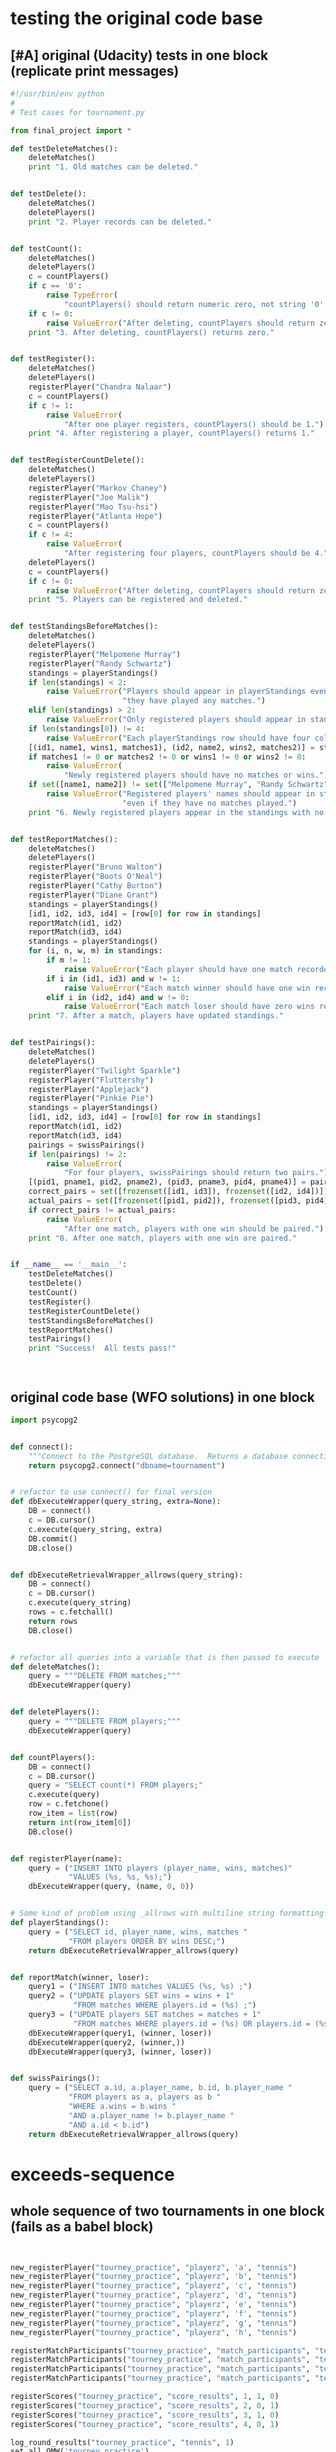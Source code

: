* testing the original code base
  :PROPERTIES:
  :ID:       0BA17349-EE3B-436F-B793-2F7B201B3CE2
  :END:
** [#A] original (Udacity) tests in one block (replicate print messages)
#+BEGIN_SRC python :session *Python* :results output :tangle yes
#!/usr/bin/env python
#
# Test cases for tournament.py

from final_project import *

def testDeleteMatches():
    deleteMatches()
    print "1. Old matches can be deleted."


def testDelete():
    deleteMatches()
    deletePlayers()
    print "2. Player records can be deleted."


def testCount():
    deleteMatches()
    deletePlayers()
    c = countPlayers()
    if c == '0':
        raise TypeError(
            "countPlayers() should return numeric zero, not string '0'.")
    if c != 0:
        raise ValueError("After deleting, countPlayers should return zero.")
    print "3. After deleting, countPlayers() returns zero."


def testRegister():
    deleteMatches()
    deletePlayers()
    registerPlayer("Chandra Nalaar")
    c = countPlayers()
    if c != 1:
        raise ValueError(
            "After one player registers, countPlayers() should be 1.")
    print "4. After registering a player, countPlayers() returns 1."


def testRegisterCountDelete():
    deleteMatches()
    deletePlayers()
    registerPlayer("Markov Chaney")
    registerPlayer("Joe Malik")
    registerPlayer("Mao Tsu-hsi")
    registerPlayer("Atlanta Hope")
    c = countPlayers()
    if c != 4:
        raise ValueError(
            "After registering four players, countPlayers should be 4.")
    deletePlayers()
    c = countPlayers()
    if c != 0:
        raise ValueError("After deleting, countPlayers should return zero.")
    print "5. Players can be registered and deleted."


def testStandingsBeforeMatches():
    deleteMatches()
    deletePlayers()
    registerPlayer("Melpomene Murray")
    registerPlayer("Randy Schwartz")
    standings = playerStandings()
    if len(standings) < 2:
        raise ValueError("Players should appear in playerStandings even before "
                         "they have played any matches.")
    elif len(standings) > 2:
        raise ValueError("Only registered players should appear in standings.")
    if len(standings[0]) != 4:
        raise ValueError("Each playerStandings row should have four columns.")
    [(id1, name1, wins1, matches1), (id2, name2, wins2, matches2)] = standings
    if matches1 != 0 or matches2 != 0 or wins1 != 0 or wins2 != 0:
        raise ValueError(
            "Newly registered players should have no matches or wins.")
    if set([name1, name2]) != set(["Melpomene Murray", "Randy Schwartz"]):
        raise ValueError("Registered players' names should appear in standings, "
                         "even if they have no matches played.")
    print "6. Newly registered players appear in the standings with no matches."


def testReportMatches():
    deleteMatches()
    deletePlayers()
    registerPlayer("Bruno Walton")
    registerPlayer("Boots O'Neal")
    registerPlayer("Cathy Burton")
    registerPlayer("Diane Grant")
    standings = playerStandings()
    [id1, id2, id3, id4] = [row[0] for row in standings]
    reportMatch(id1, id2)
    reportMatch(id3, id4)
    standings = playerStandings()
    for (i, n, w, m) in standings:
        if m != 1:
            raise ValueError("Each player should have one match recorded.")
        if i in (id1, id3) and w != 1:
            raise ValueError("Each match winner should have one win recorded.")
        elif i in (id2, id4) and w != 0:
            raise ValueError("Each match loser should have zero wins recorded.")
    print "7. After a match, players have updated standings."


def testPairings():
    deleteMatches()
    deletePlayers()
    registerPlayer("Twilight Sparkle")
    registerPlayer("Fluttershy")
    registerPlayer("Applejack")
    registerPlayer("Pinkie Pie")
    standings = playerStandings()
    [id1, id2, id3, id4] = [row[0] for row in standings]
    reportMatch(id1, id2)
    reportMatch(id3, id4)
    pairings = swissPairings()
    if len(pairings) != 2:
        raise ValueError(
            "For four players, swissPairings should return two pairs.")
    [(pid1, pname1, pid2, pname2), (pid3, pname3, pid4, pname4)] = pairings
    correct_pairs = set([frozenset([id1, id3]), frozenset([id2, id4])])
    actual_pairs = set([frozenset([pid1, pid2]), frozenset([pid3, pid4])])
    if correct_pairs != actual_pairs:
        raise ValueError(
            "After one match, players with one win should be paired.")
    print "8. After one match, players with one win are paired."


if __name__ == '__main__':
    testDeleteMatches()
    testDelete()
    testCount()
    testRegister()
    testRegisterCountDelete()
    testStandingsBeforeMatches()
    testReportMatches()
    testPairings()
    print "Success!  All tests pass!"



#+END_SRC
** original code base (WFO solutions) in one block
#+BEGIN_SRC python :session *Python* :results output :tangle yes
import psycopg2


def connect():
    """Connect to the PostgreSQL database.  Returns a database connection."""
    return psycopg2.connect("dbname=tournament")


# refactor to use connect() for final version
def dbExecuteWrapper(query_string, extra=None):
    DB = connect()
    c = DB.cursor()
    c.execute(query_string, extra)
    DB.commit()
    DB.close()


def dbExecuteRetrievalWrapper_allrows(query_string):
    DB = connect()
    c = DB.cursor()
    c.execute(query_string)
    rows = c.fetchall()
    return rows
    DB.close()


# refactor all queries into a variable that is then passed to execute
def deleteMatches():
    query = """DELETE FROM matches;"""
    dbExecuteWrapper(query)


def deletePlayers():
    query = """DELETE FROM players;"""
    dbExecuteWrapper(query)


def countPlayers():
    DB = connect()
    c = DB.cursor()
    query = "SELECT count(*) FROM players;"
    c.execute(query)
    row = c.fetchone()
    row_item = list(row)
    return int(row_item[0])
    DB.close()


def registerPlayer(name):
    query = ("INSERT INTO players (player_name, wins, matches)"
             "VALUES (%s, %s, %s);")
    dbExecuteWrapper(query, (name, 0, 0))


# Some kind of problem using _allrows with multiline string formatting
def playerStandings():
    query = ("SELECT id, player_name, wins, matches "
             "FROM players ORDER BY wins DESC;")
    return dbExecuteRetrievalWrapper_allrows(query)


def reportMatch(winner, loser):
    query1 = ("INSERT INTO matches VALUES (%s, %s) ;")
    query2 = ("UPDATE players SET wins = wins + 1"
              "FROM matches WHERE players.id = (%s) ;")
    query3 = ("UPDATE players SET matches = matches + 1"
              "FROM matches WHERE players.id = (%s) OR players.id = (%s);")
    dbExecuteWrapper(query1, (winner, loser))
    dbExecuteWrapper(query2, (winner,))
    dbExecuteWrapper(query3, (winner, loser))


def swissPairings():
    query = ("SELECT a.id, a.player_name, b.id, b.player_name "
             "FROM players as a, players as b "
             "WHERE a.wins = b.wins "
             "AND a.player_name != b.player_name "
             "AND a.id < b.id")
    return dbExecuteRetrievalWrapper_allrows(query)

#+END_SRC
* exceeds-sequence
** whole sequence of two tournaments in one block (fails as a babel block)
#+BEGIN_SRC python :session *Python* :results output :tangle yes


new_registerPlayer("tourney_practice", "playerz", 'a', "tennis")
new_registerPlayer("tourney_practice", "playerz", 'b', "tennis")
new_registerPlayer("tourney_practice", "playerz", 'c', "tennis")
new_registerPlayer("tourney_practice", "playerz", 'd', "tennis")
new_registerPlayer("tourney_practice", "playerz", 'e', "tennis")
new_registerPlayer("tourney_practice", "playerz", 'f', "tennis")
new_registerPlayer("tourney_practice", "playerz", 'g', "tennis")
new_registerPlayer("tourney_practice", "playerz", 'h', "tennis")

registerMatchParticipants("tourney_practice", "match_participants", "tennis", 1, 1, 2)
registerMatchParticipants("tourney_practice", "match_participants", "tennis", 1, 3, 4)
registerMatchParticipants("tourney_practice", "match_participants", "tennis", 1, 5, 6)
registerMatchParticipants("tourney_practice", "match_participants", "tennis", 1, 7, 8)

registerScores("tourney_practice", "score_results", 1, 1, 0)
registerScores("tourney_practice", "score_results", 2, 0, 1)
registerScores("tourney_practice", "score_results", 3, 1, 0)
registerScores("tourney_practice", "score_results", 4, 0, 1)

log_round_results("tourney_practice", "tennis", 1)
set_all_OMW('tourney_practice')

naive_swissPairings(2, "tennis")

registerScores("tourney_practice", "score_results", 5, 1, 0)
registerScores("tourney_practice", "score_results", 6, 0, 1)
registerScores("tourney_practice", "score_results", 7, 1, 0)
registerScores("tourney_practice", "score_results", 8, 0, 1)

log_round_results("tourney_practice", "tennis", 2)
set_all_OMW('tourney_practice')

naive_swissPairings(3, "tennis")

registerScores("tourney_practice", "score_results", 9, 1, 0)
registerScores("tourney_practice", "score_results", 10, 0, 1)
registerScores("tourney_practice", "score_results", 11, 1, 0)
registerScores("tourney_practice", "score_results", 12, 0, 1)

log_round_results("tourney_practice", "tennis", 3)
set_all_OMW('tourney_practice')

new_registerPlayer("tourney_practice", "playerz", 'allen', "soccer")
new_registerPlayer("tourney_practice", "playerz", 'beverly', "soccer")
new_registerPlayer("tourney_practice", "playerz", 'cleanth', "soccer")
new_registerPlayer("tourney_practice", "playerz", 'devon', "soccer")
# new_registerPlayer("tourney_practice", "playerz", 'eldridge', "soccer")
1 + 1
new_registerPlayer("tourney_practice", "playerz", 'eldridge', "soccer")
new_registerPlayer("tourney_practice", "playerz", 'fatool', "soccer")
new_registerPlayer("tourney_practice", "playerz", 'g-money', "soccer")
new_registerPlayer("tourney_practice", "playerz", 'harold', "soccer")

1 + 1
# registerMatchParticipants("tourney_practice", "match_participants", "soccer", 1, 9, 10)
# registerMatchParticipants("tourney_practice", "match_participants", "soccer", 1, 11, 12)
# registerMatchParticipants("tourney_practice", "match_participants", "soccer", 1, 13, 14)
# registerMatchParticipants("tourney_practice", "match_participants", "soccer", 1, 15, 16)


registerMatchParticipants("tourney_practice", "match_participants", "soccer", 1, 9, 10)
registerMatchParticipants("tourney_practice", "match_participants", "soccer", 1, 11, 12)
registerMatchParticipants("tourney_practice", "match_participants", "soccer", 1, 13, 14)
registerMatchParticipants("tourney_practice", "match_participants", "soccer", 1, 15, 16)

registerScores("tourney_practice", "score_results", 13, 1, 0)
registerScores("tourney_practice", "score_results", 14, 0, 1)
registerScores("tourney_practice", "score_results", 15, 1, 0)
registerScores("tourney_practice", "score_results", 16, 0, 1)

log_round_results("tourney_practice", "soccer", 1)
set_all_OMW('tourney_practice')

naive_swissPairings(2, "soccer")


## 
registerScores("tourney_practice", "score_results", 17, 1, 1)
registerScores("tourney_practice", "score_results", 18, 0, 1)
registerScores("tourney_practice", "score_results", 19, 1, 0)
registerScores("tourney_practice", "score_results", 20, 0, 1)

log_round_results("tourney_practice", "soccer", 2)
set_all_OMW('tourney_practice')

naive_swissPairings(3, "soccer")

registerScores("tourney_practice", "score_results", 21, 1, 0)
registerScores("tourney_practice", "score_results", 22, 0, 1)
registerScores("tourney_practice", "score_results", 23, 1, 0)
registerScores("tourney_practice", "score_results", 24, 0, 1)

log_round_results("tourney_practice", "soccer", 3)
set_all_OMW('tourney_practice')

#+END_SRC
** library code used throughout
*** connection setup--new_connect
#+BEGIN_SRC python :session *Python* :results output :tangle yes

def new_connect(dbname):
    dbname_string = "dbname={}".format(dbname)
    return psycopg2.connect(dbname_string)

#+END_SRC
*** execute a query--new_dbExecuteWrapper
#+BEGIN_SRC python :session *Python* :results output :tangle yes

def new_dbExecuteWrapper(query_string, dbname, extra=None):
    DB = new_connect(dbname)
    c = DB.cursor()
    c.execute(query_string, extra)
    DB.commit()
    DB.close()

#+END_SRC
*** execute a query that fetches all rows--new_dbExecuteRetrievalWrapper_allrows
#+BEGIN_SRC python :session *Python* :results output :tangle yes

def new_dbExecuteRetrievalWrapper_allrows(dbname, query_string):
    DB = new_connect(dbname)
    c = DB.cursor()
    c.execute(query_string)
    rows = c.fetchall()
    DB.close()
    return rows

#+END_SRC
*** delete table wrapper function--new_deleteTable
#+BEGIN_SRC python :session *Python* :results output :tangle yes

# deletion
def new_deleteTable(dbname, table_name):
    tb_name = table_name
    sql_keywords = """DELETE FROM """
    query = sql_keywords + tb_name
    table_nm = (table_name,)
    new_dbExecuteWrapper(query, dbname)

#+END_SRC
*** SQL syntax helpers--update_statement_string; keyword_statement_string
**** 
#+BEGIN_SRC python :session *Python* :results output :tangle yes
def update_statement_string(table_name):
    tb_name = table_name
    sql_keywords = """UPDATE """
    update_statement = sql_keywords + tb_name
#+END_SRC
**** 
#+BEGIN_SRC python :session *Python* :results output :tangle yes
# used in registerMatchParticipants
def keyword_statement_string(table_name, sql_keyword):
    tb_name = table_name
    sql_keywords = sql_keyword + """ """
    update_statement = sql_keywords + tb_name + """ """
    return update_statement
#+END_SRC
*** functions needed strictly for original tests--hardcoded tables
#+BEGIN_SRC python :session *Python* :results output :tangle yes
def deletePlayers():
    new_deleteTable("tourney_practice", "playerz")


def deleteMatches():
    new_deleteTable("tourney_practice", "matchez")
#+END_SRC
*** modify new_countPlayers to take a "tournament" argument
#+BEGIN_SRC python :session *Python* :results output :tangle yes
# original Python db interaction
def new_countPlayers(dbname, table_name):
    DB = new_connect(dbname)
    c = DB.cursor()
    from_statement = keyword_statement_string(table_name, """FROM""")
    query = "SELECT count(*)" + from_statement + ";"
    c.execute(query)
    row = c.fetchone()
    row_item = list(row)
    DB.close()
    return int(row_item[0])
#+END_SRC
** [#B] tests 1-7 plus specs for new functionality
   :PROPERTIES:
   :ID:       71CADD6E-CE8C-4033-BDE3-CE50A1B38549
   :END:
*** 1. 2. and 3. are no longer needed
deleteMatches, deletePlayers, and countPlayers after deletePlayers
*** 4. register player for specific tournament--new_registerPlayer
**** potential issues or documentation
- what happens if more than one player registers with the same name?
  - players must have knowledge of their id
- can a player register for more than one tournament?
  - conceivably, yes; but he will be given a distinct id for both
- given a certain number of participants, does it matter how many
  rounds will be in a given tournament?
  - there's no immediate need to know how many rounds to expect in a
    tournament with a given number of participants

**** register function--takes a db and table name, player and tournament name
#+BEGIN_SRC python :session *Python* :results output :tangle yes
def new_registerPlayer(dbname, table_name, player_name, tournament_name):
    insert_statement = keyword_statement_string(table_name, """INSERT INTO""")
    query = (insert_statement + "(player_name, tournament_name)" +
             "VALUES (%s, %s);")
    new_dbExecuteWrapper(query, dbname, (player_name, tournament_name))
#+END_SRC
**** my test--
#+BEGIN_SRC python :session *Python* :results output :tangle yes
def myTestRegister():
    deleteMatches()
    deletePlayers()
    registerPlayer("tourney_practice", "playerz", "Chandra Nalaar", "polo")
    c = new_countPlayers("tourney_practice", "playerz")
    if c != 1:
        raise ValueError(
            "After one player registers, countPlayers() should be 1.")
    print "4. After registering a player, countPlayers() returns 1."

#+END_SRC
*** 5. create participants (and a match) for a given round of a given tournament--registerMatchParticipants
**** potential issues
- you have to know the player id rather than the player name?
  - solution: print out names and matching ids for a given tournament
- you have to know what round this match will be in of what tournament?
  - solution: gather data on what round(s) the given player has been in
**** function--takes db and table name; "sport" i.e. tournament-name; round of tournament; 2 player ids
#+BEGIN_SRC python :session *Python* :results output :tangle yes
def registerMatchParticipants(dbname, table_name, sport, round_no, player_id1, player_id2):
    participant_insert_statement = keyword_statement_string(table_name, """INSERT INTO""")
    query2 = (participant_insert_statement + "(home, away)" + "VALUES (%s, %s);")
    new_dbExecuteWrapper(query2, dbname, (player_id1, player_id2))
    match_update_statement = keyword_statement_string("""matchez""", """UPDATE""")
    query1 = (match_update_statement +
              "SET tournament_name= (%s), round = (%s) WHERE tournament_name= 'none';")
    new_dbExecuteWrapper(query1, dbname, (sport, round_no))
#+END_SRC
**** relies on an SQL trigger
**** my test--new_countPlayers
#+BEGIN_SRC python :session *Python* :results output :tangle yes
def testRegisterCountDelete():
    deleteMatches()
    deletePlayers()
    registerPlayer("tourney_practice", "playerz", "Markov Chaney", "polo")
    registerPlayer("tourney_practice", "playerz", "Joe Malik", "polo")
    registerPlayer("tourney_practice", "playerz", "Mao Tsu-hsi", "polo")
    registerPlayer("tourney_practice", "playerz", "Atlanta Hope", "polo")
    c = new_countPlayers("tourney_practice", "playerz")
    if c != 4:
        raise ValueError(
            "After registering four players, countPlayers should be 4.")
    deletePlayers()
    c = new_countPlayers("tourney_practice", "playerz")
    if c != 0:
        raise ValueError("After deleting, countPlayers should return zero.")
    print "5. Players can be registered and deleted."

#+END_SRC
*** 6. testStandingsBeforeMatches():
**** problems
- relies on the hack of ordering rows by points and omw descending
- in the test, you have to extract column names from the standing table
#+BEGIN_SRC python :session *Python* :results output :tangle yes
    [(id1, name1, wins1, matches1), (id2, name2, wins2, matches2)] = standings
        raise ValueError("Each playerStandings row should have four columns.")

#+END_SRC

#+BEGIN_SRC python :session *Python* :results output :tangle yes
new_registerPlayer("tourney_practice", "playerz", "Melpomene Murray", "polo")
new_registerPlayer("tourney_practice", "playerz", "Randy Schwartz", "polo")
standings = new_playerStandings_alt("tourney_practice", "player_tables", "polo")
len(standings[0])
#+END_SRC

#+RESULTS:
: 
: >>> >>> 8
**** function--takes db and table name; tournament name;
#+BEGIN_SRC python :session *Python* :results output
def new_playerStandings_alt(dbname, table_name, tournament_name):
    from_statement = keyword_statement_string(table_name, """FROM""")
    query = "SELECT * " + from_statement + "WHERE tournament_name = (%s) ORDER BY points DESC, omw DESC;"
    DB = new_connect(dbname)
    c = DB.cursor()
    c.execute(query, (tournament_name,))
    rows = c.fetchall()
    DB.close()
    return rows
#    return new_dbExecuteRetrievalWrapper_allrows(dbname, query, tournament_name)
#+END_SRC
**** my test--new_playersStandings_alt
#+BEGIN_SRC python :session *Python* :results output :tangle yes

def testStandingsBeforeMatches():
    deleteMatches()
    deletePlayers()
    registerPlayer("tourney_practice", "playerz", "Melpomene Murray", "polo")
    registerPlayer("tourney_practice", "playerz", "Randy Schwartz", "polo")
    standings = new_playerStandings_alt("tourney_practice", "player_tables", "polo")
    if len(standings) < 2:
        raise ValueError("Players should appear in playerStandings even before "
                         "they have played any matches.")
    elif len(standings) > 2:
        raise ValueError("Only registered players should appear in standings.")
	# number of columns must be adjusted for new database 
	# how many and what columns need to be accessed?
    if len(standings[0]) != 4:
        raise ValueError("Each playerStandings row should have four columns.")
    [(id1, name1, wins1, matches1), (id2, name2, wins2, matches2)] = standings
    if matches1 != 0 or matches2 != 0 or wins1 != 0 or wins2 != 0:
        raise ValueError(
            "Newly registered players should have no matches or wins.")
    if set([name1, name2]) != set(["Melpomene Murray", "Randy Schwartz"]):
        raise ValueError("Registered players' names should appear in standings, "
                         "even if they have no matches played.")
    print "6. Newly registered players appear in the standings with no matches."

#+END_SRC
*** 7. register a score for a given match--registerScores
**** issues
- you have to know the match_id in order to register the scores?
- scores are expected to be positive integers, and ties are possible
  (except in the first round, because it would result in repeated pairings)???
- relies on a notion of an arbitrary home and away team
**** original code
#+BEGIN_SRC python :session *Python* :results output :tangle yes
def registerScores(dbname, table_name, match_no, home_score, away_score):
    insert_statement = keyword_statement_string(table_name, """INSERT INTO""")
    query = (insert_statement + "VALUES (%s, %s, %s);")
    new_dbExecuteWrapper(query, dbname, (match_no, home_score, away_score))
#+END_SRC
**** my test--testReportMatches():--new_playerStandings_alt
#+BEGIN_SRC python :session *Python* :results output :tangle yes

def testReportMatches():
    deleteMatches()
    deletePlayers()
    registerPlayer("tourney_practice", "playerz", "Bruno Walton", "knock-hockey")
    registerPlayer("tourney_practice", "playerz", "Boots O'Neal", "knock-hockey")
    registerPlayer("tourney_practice", "playerz", "Cathy Burton", "knock-hockey")
    registerPlayer("tourney_practice", "playerz", "Diane Grant", "knock-hockey")
    standings = new_playerStandings_alt("tourney_practice", "player_tables", "knock-hockey")
    # N.B. first column for each row in standings must be player id
    [id1, id2, id3, id4] = [row[0] for row in standings]
    reportMatch(id1, id2)
    reportMatch(id3, id4)
    standings = new_playerStandings_alt("tourney_practice", "player_tables", "knock-hockey")
    # rows expected in standings are id, name?, wins, and matches
    # should be???
    for (i, n, w, m) in standings:
        if m != 1:
            raise ValueError("Each player should have one match recorded.")
        if i in (id1, id3) and w != 1:
            raise ValueError("Each match winner should have one win recorded.")
        elif i in (id2, id4) and w != 0:
            raise ValueError("Each match loser should have zero wins recorded.")
    print "7. After a match, players have updated standings."

#+END_SRC
* [#A] 8. tournament(s!) 9. OMW 10. ties
** development
*** rematches--ties--OMW--multiple tournaments
"Prevent rematches between players."?

"allow ties"

"use Opponent Match Wins as criteria for breaking ties in ranking"

"Support more than one tournament in the database"
*** log the data from the results of a given round--log_round_results
**** spec
- you have to know what round of which tournament has been completed?

  - you need to compute the results of only matches that have just
    happened, not those that have already been logged

- a lot happens in the SQL here, primarily the determining of a Points value for
  each participant depending on a victory or a tie?
**** original code--log_round_results uses log_records SQL function
#+BEGIN_SRC python :session *Python* :results output :tangle yes
def log_round_results(dbname, tournament_name, round_of_tournament):
    query = "SELECT * FROM log_records(%s, %s)"
    new_dbExecuteWrapper(query, dbname, (round_of_tournament, tournament_name))
#+END_SRC
*** create an Opponents Match Win value for each player--set_all_OMW
**** spec
- you have to compute the OMW for each player in the db?
- is not really OM Wins but OM points
**** original code
#+BEGIN_SRC python :session *Python* :results output :tangle yes
# note 
def set_all_OMW(dbname):
    data = how_many_players(dbname)
    playaz = [n[0] for n in data]
    [set_OMW(dbname, n) for n in playaz]
    print("done")

#+END_SRC
**** relies on--how_many_players and set_OMW (refactor to calculate only for a given tournament?)
#+BEGIN_SRC python :session *Python* :results output :tangle yes

def how_many_players(dbname):
    query = "select * from player_recordz;"
    return new_dbExecuteRetrievalWrapper_allrows(dbname, query)


def set_OMW(dbname, player_id):
    query = "SELECT * FROM set_omw(%s);"
    new_dbExecuteWrapper(query, dbname, (player_id,))

#+END_SRC
*** create the pairings for the next round and register them as matches--naive_swissPairings
**** issues
- the implementation of swiss pairings does a lot, and depends on a
  view of the player records for a given tournament?
- why does the function need to know what round you are calculating for?
**** original code
#+BEGIN_SRC python :session *Python* :results output :tangle yes

def naive_swissPairings(round_no, tournament_name):
    next_round = naive_pairings(tournament_name)
    for pair in next_round:
        registerMatchParticipants("tourney_practice", "match_participants", tournament_name, round_no, pair[0], pair[1])

#+END_SRC
**** relies on
#+BEGIN_SRC python :session *Python* :results output :tangle yes

def new_playerStandings_alt(dbname, table_name, tournament_name):
    from_statement = keyword_statement_string(table_name, """FROM""")
    query = "SELECT * " + from_statement + "WHERE tournament_name = (%s) ORDER BY points DESC, omw DESC;"
    DB = new_connect(dbname)
    c = DB.cursor()
    c.execute(query, (tournament_name,))
    rows = c.fetchall()
    DB.close()
    return rows
#    return new_dbExecuteRetrievalWrapper_allrows(dbname, query, tournament_name)

# conatins hard-coded db and table (the wrong table originally!)

def naive_pairings(tournament_name):
    pairings = []
    tables = new_playerStandings_alt("tourney_practice", "player_tables", tournament_name)
    [id1, id2, id3, id4, id5, id6, id7, id8] = [row[0] for row in tables]
    pairings = [(id1, id2), (id3, id4), (id5, id6), (id7, id8)]
    return pairings

#+END_SRC
**** my test--registerPlayer; new_playerStandings_alt; registerMatchParticipants; registerScores
#+BEGIN_SRC python :session *Python* :results output :tangle yes

def testPairings():
    deleteMatches()
    deletePlayers()
    registerPlayer("tourney_practice", "playerz", "Twilight Sparkle", "polo")
    registerPlayer("tourney_practice", "playerz", "Fluttershy", "polo")
    registerPlayer("tourney_practice", "playerz", "Applejack", "polo")
    registerPlayer("tourney_practice", "playerz", "Pinkie Pie", "polo")
    standings = new_playerStandings_alt("tourney_practice", "player_tables", "polo")
    [id1, id2, id3, id4] = [row[0] for row in standings]
    reportMatch(id1, id2)
    reportMatch(id3, id4)
    registerMatchParticipants(
    registerScores(
    registerScores(
    log_round_results("tourney_practice", "tennis", 1)
    set_all_OMW('tourney_practice')
    
    pairings = swissPairings()

    naive_swissPairings(2, "tennis")
    if len(pairings) != 2:
        raise ValueError(
            "For four players, swissPairings should return two pairs.")
    [(pid1, pname1, pid2, pname2), (pid3, pname3, pid4, pname4)] = pairings
    correct_pairs = set([frozenset([id1, id3]), frozenset([id2, id4])])
    actual_pairs = set([frozenset([pid1, pid2]), frozenset([pid3, pid4])])
    if correct_pairs != actual_pairs:
        raise ValueError(
            "After one match, players with one win should be paired.")
    print "8. After one match, players with one win are paired."

#+END_SRC
*** delete Matches
**** unnecessary to ever delete Players or Matches for new codebase?
#+BEGIN_SRC python :session *Python* :results output :tangle yes
def testDeleteMatches():
#+END_SRC
*** deleteMatches and deletePlayers
**** unnecessary to ever delete Players or Matches for new codebase?

#+BEGIN_SRC python :session *Python* :results output :tangle yes
def testDelete():
#+END_SRC
*** countPlayers--returns 0 after deleting Matches and Players
**** stub
#+BEGIN_SRC python :session *Python* :results output :tangle yes
def testCount():
#+END_SRC
**** needed to see if registration worked
*** register--countPlayers returns correct number?
**** registration
**** stub
#+BEGIN_SRC python :session *Python* :results output :tangle yes
def testRegister():
#+END_SRC

*** register + countdelete
**** registering more than one creates correct number as does deleting
**** stub
#+BEGIN_SRC python :session *Python* :results output :tangle yes
def testRegisterCountDelete():
#+END_SRC
*** standings before matches
**** playerStandings
- appearance in standings before matches played
- registered players only in standings
- number of columns in standings is 4
- columns should be empty before matches played
- names should appear in the standing even before matches played
**** stub

#+BEGIN_SRC python :session *Python* :results output :tangle yes
def testStandingsBeforeMatches():
#+END_SRC
*** report Matches
**** spec
- players should a match recorded
- winner should have a win recorded
- losers should have zero wins recorded
**** stub
#+BEGIN_SRC python :session *Python* :results output :tangle yes
def testReportMatches():
#+END_SRC
*** create pairing
**** spec
- registering four players and reporting two matches between them,
  should produce a standings table that SwissPairings uses to match
  players with one match
**** stub
#+BEGIN_SRC python :session *Python* :results output :tangle yes
def testPairings():
#+END_SRC
** allow ties--test stub
#+BEGIN_SRC python :session *Python* :results output :tangle yes

# def deletePlayers():
#    new_deleteTable("tourney_practice", "playerz")


# def deleteMatches():
#     new_deleteTable("tourney_practice", "matchez")

def allowsTies_test():
# register four teams/players for a soccer tournament
new_registerPlayer("tourney_practice", "playerz", 'a', "soccer");
new_registerPlayer("tourney_practice", "playerz", 'b', "soccer");
new_registerPlayer("tourney_practice", "playerz", 'c', "soccer");
new_registerPlayer("tourney_practice", "playerz", 'd', "soccer");

# create two matches for these four participants
registerMatchParticipants("tourney_practice", "match_participants", "soccer", 1, 1, 2)
registerMatchParticipants("tourney_practice", "match_participants", "soccer", 1, 3, 4)

# register scores for the given matches, with one being a tie
registerScores("tourney_practice", "score_results", 1, 1, 1)
registerScores("tourney_practice", "score_results", 2, 0, 1)

 
print "9. Allows ties"
#+END_SRC
** more than one tournament
#+BEGIN_SRC python :session *Python* :results output :tangle yes
print "10. Supports more than one tournament in database"

# registering a player also inserts a row for that player's record
new_registerPlayer("tourney_practice", "playerz", 'a', "tennis");
new_registerPlayer("tourney_practice", "playerz", 'b', "tennis");
new_registerPlayer("tourney_practice", "playerz", 'c', "tennis");
new_registerPlayer("tourney_practice", "playerz", 'd', "tennis");
new_registerPlayer("tourney_practice", "playerz", 'e', "tennis");
new_registerPlayer("tourney_practice", "playerz", 'f', "tennis");
new_registerPlayer("tourney_practice", "playerz", 'g', "tennis");
new_registerPlayer("tourney_practice", "playerz", 'h', "tennis");


# must register the participants of the first match.
# after that, the pairings of players will be determined by 
# running naive_swissPairings, the results of which will
# be used when reporting the next match results between those players
registerMatchParticipants("tourney_practice", "match_participants", "tennis", 1, 1, 2)
registerMatchParticipants("tourney_practice", "match_participants", "tennis", 1, 3, 4)
registerMatchParticipants("tourney_practice", "match_participants", "tennis", 1, 5, 6)
registerMatchParticipants("tourney_practice", "match_participants", "tennis", 1, 7, 8)

# scores are reported for a match number and for the notion of
# home vs. away players
registerScores("tourney_practice", "score_results", 1, 1, 0)
registerScores("tourney_practice", "score_results", 2, 0, 1)
registerScores("tourney_practice", "score_results", 3, 1, 0)
registerScores("tourney_practice", "score_results", 4, 0, 1)

# calculate the stats for the given tournament
log_round_results("tourney_practice", "tennis", 1)
set_all_OMW('tourney_practice')

# determine the pairings for the next round of the given tournament,
# both of which (the round number and the tournament name) are given
# as arguments
naive_swissPairings(2, "tennis")

new_registerPlayer("tourney_practice", "playerz", 'allen', "soccer");
new_registerPlayer("tourney_practice", "playerz", 'beverly', "soccer");
new_registerPlayer("tourney_practice", "playerz", 'cleanth', "soccer");
new_registerPlayer("tourney_practice", "playerz", 'devon', "soccer");
new_registerPlayer("tourney_practice", "playerz", 'eldridge', "soccer");
new_registerPlayer("tourney_practice", "playerz", 'fatool', "soccer");
new_registerPlayer("tourney_practice", "playerz", 'g-money', "soccer");
new_registerPlayer("tourney_practice", "playerz", 'harold', "soccer");
#+END_SRC

#+RESULTS:

#+BEGIN_SRC python :session *Python* :results output :tangle yes
# setup the first round with predetermined matches
registerMatchParticipants("tourney_practice", "match_participants", "soccer", 1, 9, 10)
registerMatchParticipants("tourney_practice", "match_participants", "soccer", 1, 11, 12)
registerMatchParticipants("tourney_practice", "match_participants", "soccer", 1, 13, 14)
registerMatchParticipants("tourney_practice", "match_participants", "soccer", 1, 15, 16)

registerScores("tourney_practice", "score_results", 13, 1, 0)
registerScores("tourney_practice", "score_results", 14, 0, 1)
registerScores("tourney_practice", "score_results", 15, 1, 0)
registerScores("tourney_practice", "score_results", 16, 0, 1)

log_round_results("tourney_practice", "soccer", 1)
set_all_OMW('tourney_practice')

naive_swissPairings(2, "soccer")
#+END_SRC
** Use OMW for breaking ties in ranking
#+BEGIN_SRC python :session *Python* :results output :tangle yes
print "11. Uses Opponent Match Points as criteria for breaking ties in ranking"
#+END_SRC
* sql code base
  :PROPERTIES:
  :ID:       206D3B89-3F44-4E4E-83E6-21BF81231F22
  :END:
** create all in one block
#+BEGIN_SRC sql :engine postgresql :database tourney_practice
-- a player registers with a name and the name of a tournament
-- an id number is assigned
CREATE TABLE playerz (
       player_id serial PRIMARY KEY,
       player_name text not null,
       tournament_name text );

-- participants for a given match are (arbitrarily) assigned to home and away
-- that given pairing is assigned a match id
CREATE TABLE match_participants (
       match_id serial PRIMARY KEY,
       home int REFERENCES playerz (player_id),
       away int REFERENCES playerz (player_id));

-- every match has an id number, a tournament it was a part of, and a round
-- in that tournament that it took place in
CREATE TABLE matchez(
       match_id int REFERENCES match_participants (match_id),
       tournament_name text DEFAULT 'none',
       round int); 

-- every match also has a final score for the home and the away team
-- scores can be equal, in which case the outcome was a tie
CREATE TABLE score_results (
       match_id int REFERENCES match_participants (match_id),
       home_score int,
       away_score int);

-- every player is associated with five stats
-- CAN tournament_name BE SAFELY OMITTED??
CREATE TABLE player_recordz (
       player_id int REFERENCES playerz (player_id),
-- tournament name can be safely omitted because it is in the playerz table
-- and is accessed thus in the tournament matches view
--     tournament_name text,
       wins int DEFAULT 0,
       losses int DEFAULT 0,
       draws int DEFAULT 0,
       points int DEFAULT 0,
       OMW int DEFAULT 0);

-- the crucial table used for logging results of matches for players
CREATE VIEW tournament_matches AS
select a.match_id, a.tournament_name, a.round, b.home, b.away, c.home_score, c.away_score
from matchez as a, match_participants as b, score_results as c
where a.match_id = b.match_id
AND b.match_id = c.match_id;

-- crucial table used for calculating OMW?
CREATE VIEW player_tables AS
select a.player_id, a.player_name, a.tournament_name, b.wins, b.losses, b.draws, b.points, b.OMW
from playerz as a, player_recordz as b
where a.player_id = b.player_id;

-- trigger function used to auto-increment player id in player_recordz
-- after a player is registered
CREATE OR REPLACE FUNCTION initialize_player_rec() RETURNS TRIGGER AS $$
       BEGIN
	INSERT INTO player_recordz (player_id) VALUES (NEW.player_id);
	RETURN NEW;
       END;
$$ LANGUAGE plpgsql;

-- trigger used after inserting a player
CREATE TRIGGER initialize_player_rec
       AFTER INSERT ON playerz FOR EACH row EXECUTE PROCEDURE
       initialize_player_rec();

-- trigger function used for auto-incrementing the match_id of
-- a match in matchez when match_participants are registered
CREATE OR REPLACE FUNCTION initialize_matchez() RETURNS TRIGGER AS $$
       BEGIN
	INSERT INTO matchez (match_id) VALUES (NEW.match_id);
	RETURN NEW;
       END;
$$ LANGUAGE plpgsql;

-- trigger used for inserting a match after inserting match participants
CREATE TRIGGER initialize_match_participants
       AFTER INSERT ON match_participants FOR EACH row EXECUTE PROCEDURE
       initialize_matchez();
-- first in a series of functions that record data about a player's
-- performance after each round of a tournament
CREATE OR REPLACE FUNCTION log_draws(round_no integer, tournament_name text) RETURNS VOID AS $$
       UPDATE player_recordz SET draws = draws + 1
       from tournament_matches as a 
       WHERE a.home_score = a.away_score
       AND (a.home = player_id OR a.away = player_id)
       AND a.round = $1 AND a.tournament_name = $2
$$ LANGUAGE SQL;

CREATE OR REPLACE FUNCTION log_away_wins(round_no integer, tournament_name text) RETURNS VOID AS $$
       UPDATE player_recordz SET wins = wins + 1
       from tournament_matches as a 
       WHERE a.home_score < a.away_score
       AND a.away = player_id
       AND a.round = $1 AND a.tournament_name = $2
$$ LANGUAGE SQL;

CREATE OR REPLACE FUNCTION log_away_losses(round_no integer, tournament_name text) RETURNS VOID AS $$
       UPDATE player_recordz SET losses = losses + 1
       from tournament_matches as a 
       WHERE a.home_score > a.away_score
       AND a.away = player_id
       AND a.round = $1 AND a.tournament_name = $2
$$ LANGUAGE SQL;

CREATE OR REPLACE FUNCTION log_home_wins(round_no integer, tournament_name text) RETURNS VOID AS $$
       UPDATE player_recordz SET wins = wins + 1
       from tournament_matches as a 
       WHERE a.home_score > a.away_score
       AND a.home = player_id
       AND a.round = $1 AND a.tournament_name = $2
$$ LANGUAGE SQL;

CREATE OR REPLACE FUNCTION log_home_losses(round_no integer, tournament_name text) RETURNS VOID AS $$
       UPDATE player_recordz SET losses = losses + 1
       from tournament_matches as a 
       WHERE a.home_score < a.away_score
       AND a.home = player_id
       AND a.round = $1 AND a.tournament_name = $2
$$ LANGUAGE SQL;

-- following a system (such as that used in soccer) where wins are worth three points
-- ties are worth one
CREATE OR REPLACE FUNCTION update_points() RETURNS VOID AS $$
       UPDATE player_recordz 
       SET points = (wins * 3) + draws;
$$ LANGUAGE SQL;

-- crunch everybody's numbers at once after each round
CREATE OR REPLACE FUNCTION log_records(round_no integer, tournament_name text) RETURNS VOID as $$
       SELECT log_home_losses($1, $2);
       SELECT log_home_wins($1, $2);
       SELECT log_away_losses($1, $2);
       SELECT log_away_wins($1, $2);
       SELECT log_draws($1, $2);
       SELECT update_points();
$$ LANGUAGE SQL;

-- use a CASE clause to determine whether a player was "home or "away"
CREATE OR REPLACE FUNCTION players_matches (integer) RETURNS TABLE (opposing_player int) AS $$
       select 
       	      CASE WHEN a.away = $1 THEN a.home
	      	   WHEN a.home = $1 THEN a.away
		   ELSE NULL
		END as opposing_player
FROM match_participants as a;
$$ LANGUAGE SQL;

-- to find the OMW for a given player, you need to know the number of points
-- possessed by each opponent faced
CREATE OR REPLACE FUNCTION player_OMW (integer) RETURNS TABLE (opponent int, opponent_OMW int) AS $$
       select opposing_player, a.points FROM players_matches($1) JOIN player_tables as a
       ON opposing_player = player_id
       WHERE opposing_player IS NOT NULL;
$$ LANGUAGE SQL;

-- set a player's OMW 
CREATE OR REPLACE FUNCTION set_omw (integer) RETURNS VOID AS $$
       UPDATE player_recordz SET omw = (select sum(opponent_OMW) FROM player_omw($1))
       WHERE player_id = $1;
$$ LANGUAGE SQL;


#+END_SRC

#+RESULTS:

** demonstrate all tables, views and functions
*** select * from playerz;
#+BEGIN_SRC sql :engine postgresql :database tourney_practice
select * from playerz;
#+END_SRC

#+RESULTS:
| player_id | player_name |
|-----------+-------------|
*** select * from match_participants
#+BEGIN_SRC sql :engine postgresql :database tourney_practice
select * from match_participants
#+END_SRC

#+RESULTS:
| match_id | home | away |
|----------+------+------|
*** select * from matchez
#+BEGIN_SRC sql :engine postgresql :database tourney_practice
select * from matchez
#+END_SRC

#+RESULTS:
| match_id | tournament_name | round |
|----------+-----------------+-------|
*** select * from score_results
#+BEGIN_SRC sql :engine postgresql :database tourney_practice
select * from score_results
#+END_SRC

#+RESULTS:
| match_id | home_score | away_score |
|----------+------------+------------|
*** select * from player_recordz
#+BEGIN_SRC sql :engine postgresql :database tourney_practice
select * from player_recordz
#+END_SRC

#+RESULTS:
| player_id | wins | losses | draws | points | omw |
|-----------+------+--------+-------+--------+-----|
*** select * from tournament_matches
#+BEGIN_SRC sql :engine postgresql :database tourney_practice
select * from tournament_matches
#+END_SRC

#+RESULTS:
*** select * from matchez
#+BEGIN_SRC sql :engine postgresql :database tourney_practice
select * from player_tables
#+END_SRC

#+RESULTS:
*** problems demonstrating triggers and functions
**** INSERT INTO player_recordz (player_id) VALUES (NEW.player_id); (initialize_player_rec)
 #+BEGIN_SRC sql :engine postgresql :database tourney_practice
---
       AFTER INSERT ON playerz FOR EACH row EXECUTE PROCEDURE
       initialize_player_rec();
 #+END_SRC

 #+BEGIN_SRC python :session *Python* :results output :tangle yes
new_registerPlayer("tourney_practice", "playerz", 'aaaa', "foosball")
 #+END_SRC
**** INSERT INTO matchez (match_id) VALUES (NEW.match_id); (initialize_match_participants)
 #+BEGIN_SRC sql :engine postgresql :database tourney_practice
       AFTER INSERT ON match_participants FOR EACH row EXECUTE PROCEDURE
       initialize_matchez();


 #+END_SRC
**** calling log_records will update player_recordz each time (returns VOID)
 #+BEGIN_SRC sql :engine postgresql :database tourney_practice
select * from log_records(2, 'tennis')
 #+END_SRC

 #+RESULTS:
 | log_records |
 |-------------|
 |             |
*** functions behaving weirdly?
**** select * from players_matches(1) 
 #+BEGIN_SRC sql :engine postgresql :database tourney_practice
select * from players_matches(12)
 #+END_SRC

 #+RESULTS:
 | opposing_player |
 |-----------------|
 |                 |
 |                 |
 |                 |
 |                 |
 |                 |
 |                 |
 |                 |
 |                 |
 |                 |
 |                 |
 |                 |
 |                 |
 |                 |
 |              11 |
 |                 |
 |                 |
 |                 |
 |              16 |
 |                 |
 |                 |
 |                 |
 |              13 |
 |                 |
 |                 |
**** select * from player_OMW(1)
 #+BEGIN_SRC sql :engine postgresql :database tourney_practice
select * from player_OMW(1)
 #+END_SRC

 #+RESULTS:
 | opponent | opponent_omw |
 |----------+--------------|
 |        1 |           15 |
 |        7 |            0 |
 |        6 |            6 |
**** select * from set_omw(1) (UPDATES player_recordz; returns VOID)
 #+BEGIN_SRC sql :engine postgresql :database tourney_practice
select * from set_omw(1)


 #+END_SRC

 #+RESULTS:
 | set_omw |
 |---------|
 |         |


